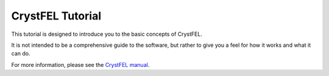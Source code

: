 CrystFEL Tutorial
==================

This tutorial is designed to introduce you to the basic concepts of CrystFEL. 

It is not intended to be a comprehensive guide to the software, but rather to give you a feel for how it works and what it can do. 

For more information, please see the `CrystFEL manual <http://www.desy.de/~twhite/crystfel/manual.html>`_.
